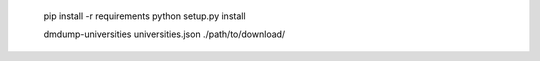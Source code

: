     pip install -r requirements
    python setup.py install

    dmdump-universities universities.json ./path/to/download/

